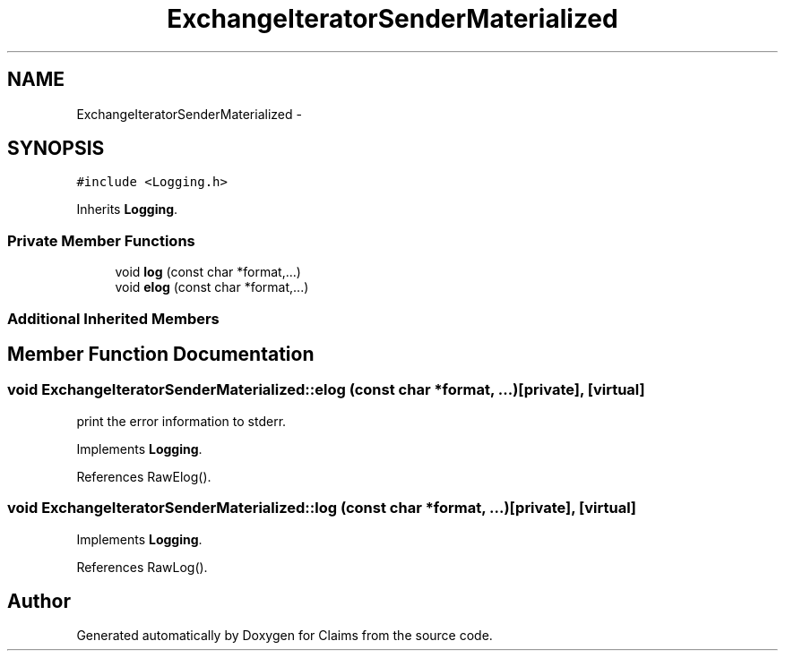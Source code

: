 .TH "ExchangeIteratorSenderMaterialized" 3 "Thu Nov 12 2015" "Claims" \" -*- nroff -*-
.ad l
.nh
.SH NAME
ExchangeIteratorSenderMaterialized \- 
.SH SYNOPSIS
.br
.PP
.PP
\fC#include <Logging\&.h>\fP
.PP
Inherits \fBLogging\fP\&.
.SS "Private Member Functions"

.in +1c
.ti -1c
.RI "void \fBlog\fP (const char *format,\&.\&.\&.)"
.br
.ti -1c
.RI "void \fBelog\fP (const char *format,\&.\&.\&.)"
.br
.in -1c
.SS "Additional Inherited Members"
.SH "Member Function Documentation"
.PP 
.SS "void ExchangeIteratorSenderMaterialized::elog (const char *format, \&.\&.\&.)\fC [private]\fP, \fC [virtual]\fP"
print the error information to stderr\&. 
.PP
Implements \fBLogging\fP\&.
.PP
References RawElog()\&.
.SS "void ExchangeIteratorSenderMaterialized::log (const char *format, \&.\&.\&.)\fC [private]\fP, \fC [virtual]\fP"

.PP
Implements \fBLogging\fP\&.
.PP
References RawLog()\&.

.SH "Author"
.PP 
Generated automatically by Doxygen for Claims from the source code\&.
